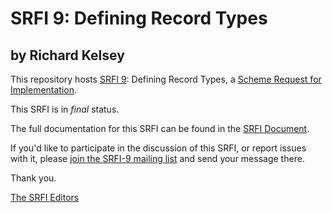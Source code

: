 * SRFI 9: Defining Record Types

** by Richard Kelsey

This repository hosts [[https://srfi.schemers.org/srfi-9/][SRFI 9]]: Defining Record Types, a [[https://srfi.schemers.org/][Scheme Request for Implementation]].

This SRFI is in /final/ status.

The full documentation for this SRFI can be found in the [[https://srfi.schemers.org/srfi-9/srfi-9.html][SRFI Document]].

If you'd like to participate in the discussion of this SRFI, or report issues with it, please [[https://srfi.schemers.org/srfi-9/][join the SRFI-9 mailing list]] and send your message there.

Thank you.


[[mailto:srfi-editors@srfi.schemers.org][The SRFI Editors]]
